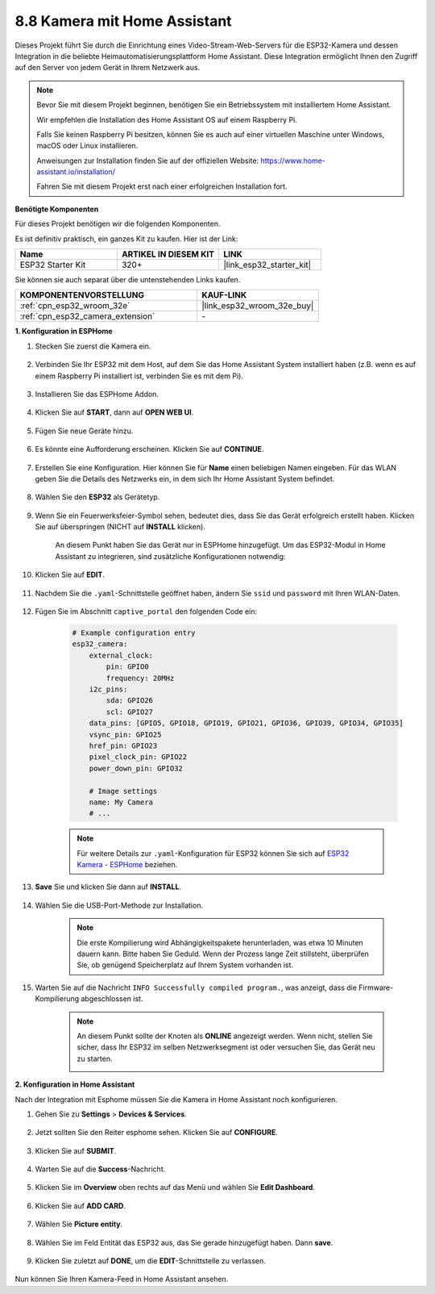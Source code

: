 8.8 Kamera mit Home Assistant
======================================

Dieses Projekt führt Sie durch die Einrichtung eines Video-Stream-Web-Servers für die ESP32-Kamera und dessen Integration in die beliebte Heimautomatisierungsplattform Home Assistant. Diese Integration ermöglicht Ihnen den Zugriff auf den Server von jedem Gerät in Ihrem Netzwerk aus.

.. note::
    
    Bevor Sie mit diesem Projekt beginnen, benötigen Sie ein Betriebssystem mit installiertem Home Assistant.
        
    Wir empfehlen die Installation des Home Assistant OS auf einem Raspberry Pi.
        
    Falls Sie keinen Raspberry Pi besitzen, können Sie es auch auf einer virtuellen Maschine unter Windows, macOS oder Linux installieren.
        
    Anweisungen zur Installation finden Sie auf der offiziellen Website: https://www.home-assistant.io/installation/
        
    Fahren Sie mit diesem Projekt erst nach einer erfolgreichen Installation fort.

**Benötigte Komponenten**

Für dieses Projekt benötigen wir die folgenden Komponenten. 

Es ist definitiv praktisch, ein ganzes Kit zu kaufen. Hier ist der Link: 

.. list-table::
    :widths: 20 20 20
    :header-rows: 1

    *   - Name	
        - ARTIKEL IN DIESEM KIT
        - LINK
    *   - ESP32 Starter Kit
        - 320+
        - |link_esp32_starter_kit|

Sie können sie auch separat über die untenstehenden Links kaufen.

.. list-table::
    :widths: 30 20
    :header-rows: 1

    *   - KOMPONENTENVORSTELLUNG
        - KAUF-LINK

    *   - :ref:`cpn_esp32_wroom_32e`
        - |link_esp32_wroom_32e_buy|
    *   - :ref:`cpn_esp32_camera_extension`
        - \-


**1. Konfiguration in ESPHome**

#. Stecken Sie zuerst die Kamera ein.

    .. raw:: html

        <video loop autoplay muted style = "max-width:100%">
            <source src="../../_static/video/plugin_camera.mp4" type="video/mp4">
            Ihr Browser unterstützt das Video-Tag nicht.
        </video>

#. Verbinden Sie Ihr ESP32 mit dem Host, auf dem Sie das Home Assistant System installiert haben (z.B. wenn es auf einem Raspberry Pi installiert ist, verbinden Sie es mit dem Pi).

    .. image:: ../../img/plugin_esp32.png

#. Installieren Sie das ESPHome Addon.

    .. image:: img/sp230629_145928.png

#. Klicken Sie auf **START**, dann auf **OPEN WEB UI**.

    .. image:: img/sp230629_172645.png
        :width: 700
        :align: center

#. Fügen Sie neue Geräte hinzu.

    .. image:: img/sp230629_172733.png

#. Es könnte eine Aufforderung erscheinen. Klicken Sie auf **CONTINUE**.

    .. image:: img/sp230629_172816.png
        :align: center


#. Erstellen Sie eine Konfiguration. Hier können Sie für **Name** einen beliebigen Namen eingeben. Für das WLAN geben Sie die Details des Netzwerks ein, in dem sich Ihr Home Assistant System befindet.

    .. image:: img/sp230629_172926.png

#. Wählen Sie den **ESP32** als Gerätetyp.

    .. image:: img/sp230629_173043.png

#. Wenn Sie ein Feuerwerksfeier-Symbol sehen, bedeutet dies, dass Sie das Gerät erfolgreich erstellt haben. Klicken Sie auf überspringen (NICHT auf **INSTALL** klicken).

    .. image:: img/sp230629_173151.png

    An diesem Punkt haben Sie das Gerät nur in ESPHome hinzugefügt. Um das ESP32-Modul in Home Assistant zu integrieren, sind zusätzliche Konfigurationen notwendig:


#. Klicken Sie auf **EDIT**.

    .. image:: img/sp230629_173322.png

#. Nachdem Sie die ``.yaml``-Schnittstelle geöffnet haben, ändern Sie ``ssid`` und ``password`` mit Ihren WLAN-Daten.

    .. image:: img/sp230629_174301.png

#. Fügen Sie im Abschnitt ``captive_portal`` den folgenden Code ein:

    .. code-block::

        # Example configuration entry
        esp32_camera:
            external_clock:
                pin: GPIO0
                frequency: 20MHz
            i2c_pins:
                sda: GPIO26
                scl: GPIO27
            data_pins: [GPIO5, GPIO18, GPIO19, GPIO21, GPIO36, GPIO39, GPIO34, GPIO35]
            vsync_pin: GPIO25
            href_pin: GPIO23
            pixel_clock_pin: GPIO22
            power_down_pin: GPIO32

            # Image settings
            name: My Camera
            # ...

    .. note:: 
        
        Für weitere Details zur ``.yaml``-Konfiguration für ESP32 können Sie sich auf `ESP32 Kamera - ESPHome <https://esphome.io/components/esp32_camera.html>`_ beziehen.

#. **Save** Sie und klicken Sie dann auf **INSTALL**.

    .. image:: img/sp230629_174447.png

#. Wählen Sie die USB-Port-Methode zur Installation.

    .. image:: img/sp230629_174852.png

    .. note:: 
        
        Die erste Kompilierung wird Abhängigkeitspakete herunterladen, was etwa 10 Minuten dauern kann. Bitte haben Sie Geduld. Wenn der Prozess lange Zeit stillsteht, überprüfen Sie, ob genügend Speicherplatz auf Ihrem System vorhanden ist.

#. Warten Sie auf die Nachricht ``INFO Successfully compiled program.``, was anzeigt, dass die Firmware-Kompilierung abgeschlossen ist.

    .. image:: img/sp230630_115109.png

    .. sp230630_114902.png

    .. note:: 

        An diesem Punkt sollte der Knoten als **ONLINE** angezeigt werden. Wenn nicht, stellen Sie sicher, dass Ihr ESP32 im selben Netzwerksegment ist oder versuchen Sie, das Gerät neu zu starten.

        .. image:: img/sp230630_153024.png

**2. Konfiguration in Home Assistant**

Nach der Integration mit Esphome müssen Sie die Kamera in Home Assistant noch konfigurieren. 

#. Gehen Sie zu **Settings** > **Devices & Services**.

    .. image:: img/sp230630_155917.png

#. Jetzt sollten Sie den Reiter esphome sehen. Klicken Sie auf **CONFIGURE**.

    .. image:: img/sp230630_155736.png

#. Klicken Sie auf **SUBMIT**.

    .. image:: img/sp230630_162218.png

#. Warten Sie auf die **Success**-Nachricht.

    .. image:: img/sp230630_162311.png

#. Klicken Sie im **Overview** oben rechts auf das Menü und wählen Sie **Edit Dashboard**.

    .. image:: img/sp230630_164745.png

#. Klicken Sie auf **ADD CARD**.

    .. image:: img/sp230630_164850.png

#. Wählen Sie **Picture entity**.

    .. image:: img/sp230630_164935.png

#. Wählen Sie im Feld Entität das ESP32 aus, das Sie gerade hinzugefügt haben. Dann **save**.

    .. image:: img/sp230630_165019.png

#. Klicken Sie zuletzt auf **DONE**, um die **EDIT**-Schnittstelle zu verlassen.

    .. image:: img/sp230630_165235.png

Nun können Sie Ihren Kamera-Feed in Home Assistant ansehen.


